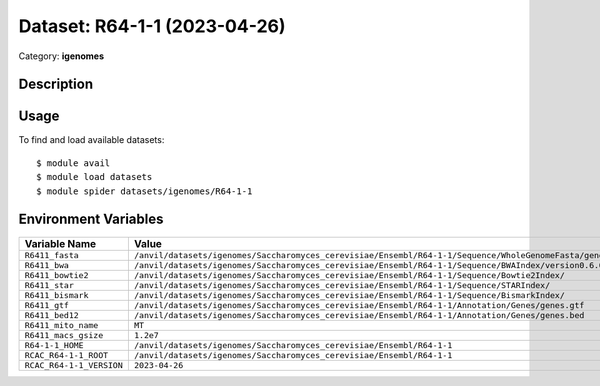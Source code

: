 =============================
Dataset: R64-1-1 (2023-04-26)
=============================

Category: **igenomes**

Description
-----------



Usage
-----

To find and load available datasets::

    $ module avail
    $ module load datasets
    $ module spider datasets/igenomes/R64-1-1

Environment Variables
-------------------

.. list-table::
   :header-rows: 1
   :widths: 25 75

   * - **Variable Name**
     - **Value**
   * - ``R6411_fasta``
     - ``/anvil/datasets/igenomes/Saccharomyces_cerevisiae/Ensembl/R64-1-1/Sequence/WholeGenomeFasta/genome.fa``
   * - ``R6411_bwa``
     - ``/anvil/datasets/igenomes/Saccharomyces_cerevisiae/Ensembl/R64-1-1/Sequence/BWAIndex/version0.6.0/``
   * - ``R6411_bowtie2``
     - ``/anvil/datasets/igenomes/Saccharomyces_cerevisiae/Ensembl/R64-1-1/Sequence/Bowtie2Index/``
   * - ``R6411_star``
     - ``/anvil/datasets/igenomes/Saccharomyces_cerevisiae/Ensembl/R64-1-1/Sequence/STARIndex/``
   * - ``R6411_bismark``
     - ``/anvil/datasets/igenomes/Saccharomyces_cerevisiae/Ensembl/R64-1-1/Sequence/BismarkIndex/``
   * - ``R6411_gtf``
     - ``/anvil/datasets/igenomes/Saccharomyces_cerevisiae/Ensembl/R64-1-1/Annotation/Genes/genes.gtf``
   * - ``R6411_bed12``
     - ``/anvil/datasets/igenomes/Saccharomyces_cerevisiae/Ensembl/R64-1-1/Annotation/Genes/genes.bed``
   * - ``R6411_mito_name``
     - ``MT``
   * - ``R6411_macs_gsize``
     - ``1.2e7``
   * - ``R64-1-1_HOME``
     - ``/anvil/datasets/igenomes/Saccharomyces_cerevisiae/Ensembl/R64-1-1``
   * - ``RCAC_R64-1-1_ROOT``
     - ``/anvil/datasets/igenomes/Saccharomyces_cerevisiae/Ensembl/R64-1-1``
   * - ``RCAC_R64-1-1_VERSION``
     - ``2023-04-26``
